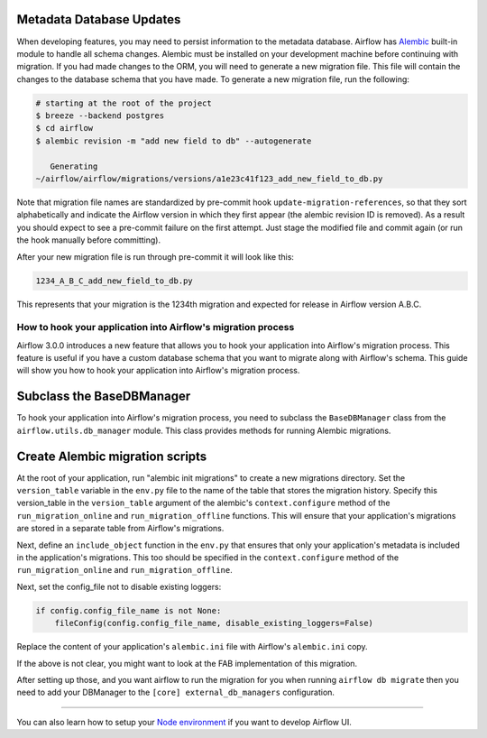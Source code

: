  .. Licensed to the Apache Software Foundation (ASF) under one
    or more contributor license agreements.  See the NOTICE file
    distributed with this work for additional information
    regarding copyright ownership.  The ASF licenses this file
    to you under the Apache License, Version 2.0 (the
    "License"); you may not use this file except in compliance
    with the License.  You may obtain a copy of the License at

 ..   http://www.apache.org/licenses/LICENSE-2.0

 .. Unless required by applicable law or agreed to in writing,
    software distributed under the License is distributed on an
    "AS IS" BASIS, WITHOUT WARRANTIES OR CONDITIONS OF ANY
    KIND, either express or implied.  See the License for the
    specific language governing permissions and limitations
    under the License.

Metadata Database Updates
=========================

When developing features, you may need to persist information to the metadata
database. Airflow has `Alembic <https://github.com/sqlalchemy/alembic>`__ built-in
module to handle all schema changes. Alembic must be installed on your
development machine before continuing with migration. If you had made changes to the ORM,
you will need to generate a new migration file. This file will contain the changes to the
database schema that you have made. To generate a new migration file, run the following:


.. code-block:: bash

    # starting at the root of the project
    $ breeze --backend postgres
    $ cd airflow
    $ alembic revision -m "add new field to db" --autogenerate

       Generating
    ~/airflow/airflow/migrations/versions/a1e23c41f123_add_new_field_to_db.py

Note that migration file names are standardized by pre-commit hook ``update-migration-references``, so that they sort alphabetically and indicate
the Airflow version in which they first appear (the alembic revision ID is removed). As a result you should expect to see a pre-commit failure
on the first attempt.  Just stage the modified file and commit again
(or run the hook manually before committing).

After your new migration file is run through pre-commit it will look like this:

.. code-block::

    1234_A_B_C_add_new_field_to_db.py

This represents that your migration is the 1234th migration and expected for release in Airflow version A.B.C.

How to hook your application into Airflow's migration process
-------------------------------------------------------------

Airflow 3.0.0 introduces a new feature that allows you to hook your application into Airflow's migration process.
This feature is useful if you have a custom database schema that you want to migrate along with Airflow's schema.
This guide will show you how to hook your application into Airflow's migration process.

Subclass the BaseDBManager
==========================
To hook your application into Airflow's migration process, you need to subclass the ``BaseDBManager`` class from the
``airflow.utils.db_manager`` module. This class provides methods for running Alembic migrations.

Create Alembic migration scripts
================================
At the root of your application, run "alembic init migrations" to create a new migrations directory. Set the
``version_table`` variable in the ``env.py`` file to the name of the table that stores the migration history. Specify this
version_table in the ``version_table`` argument of the alembic's ``context.configure`` method of the ``run_migration_online``
and ``run_migration_offline`` functions. This will ensure that your application's migrations are stored in a separate
table from Airflow's migrations.

Next, define an ``include_object`` function in the ``env.py`` that ensures that only your application's metadata is included in the application's
migrations. This too should be specified in the ``context.configure`` method of the ``run_migration_online`` and ``run_migration_offline``.

Next, set the config_file not to disable existing loggers:

.. code-block:: python

    if config.config_file_name is not None:
        fileConfig(config.config_file_name, disable_existing_loggers=False)

Replace the content of your application's ``alembic.ini`` file with Airflow's ``alembic.ini`` copy.

If the above is not clear, you might want to look at the FAB implementation of this migration.

After setting up those, and you want airflow to run the migration for you when running ``airflow db migrate`` then you need to
add your DBManager to the ``[core] external_db_managers`` configuration.

--------

You can also learn how to setup your `Node environment <14_node_environment_setup.rst>`__ if you want to develop Airflow UI.

